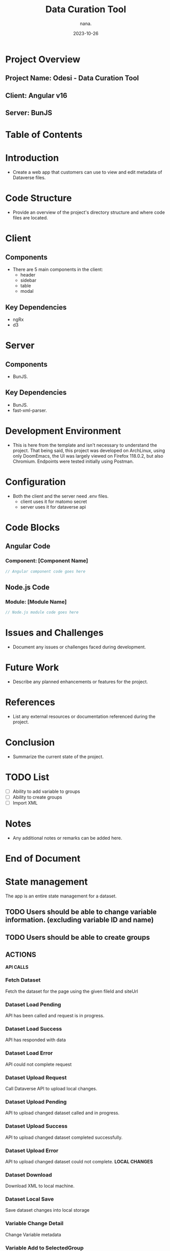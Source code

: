 #+TITLE: Data Curation Tool
#+AUTHOR: nana.
#+DATE: 2023-10-26

* Project Overview

** Project Name: Odesi - Data Curation Tool
** Client: Angular v16
** Server: BunJS

* Table of Contents
  :PROPERTIES:
  :TOC: headlines 2
  :END:

* Introduction
  - Create a web app that customers can use to view and edit metadata of Dataverse files.

* Code Structure
  - Provide an overview of the project's directory structure and where code files are located.

* Client
** Components
  - There are 5 main components in the client:
    - header
    - sidebar
    - table
    - modal

** Key Dependencies
  - ngRx
  - d3

* Server
** Components
  - BunJS.

** Key Dependencies
  - BunJS.
  - fast-xml-parser.

* Development Environment
  - This is here from the template and isn't necessary to understand the project. That being said, this project was developed
    on ArchLinux, using only DoomEmacs, the UI was largely viewed on Firefox 118.0.2, but also Chromium.
    Endpoints were tested initially using Postman.

* Configuration
    - Both the client and the server need .env files.
      - client uses it for matomo secret
      - server uses it for dataverse api

* Code Blocks

** Angular Code

*** Component: [Component Name]
    :PROPERTIES:
    :ID: angular-component-code
    :END:

    #+BEGIN_SRC javascript
    // Angular component code goes here
    #+END_SRC

** Node.js Code

*** Module: [Module Name]
    :PROPERTIES:
    :ID: nodejs-module-code
    :END:

    #+BEGIN_SRC javascript
    // Node.js module code goes here
    #+END_SRC

* Issues and Challenges
  - Document any issues or challenges faced during development.

* Future Work
  - Describe any planned enhancements or features for the project.

* References
  - List any external resources or documentation referenced during the project.

* Conclusion
  - Summarize the current state of the project.

* TODO List
  - [ ] Ability to add variable to groups
  - [ ] Ability to create groups
  - [ ] Import XML

* Notes
  - Any additional notes or remarks can be added here.

* End of Document


* State management
The app is an entire state management for a dataset.
** TODO Users should be able to change variable information. (excluding variable ID and name)
** TODO Users should be able to create groups

** ACTIONS
*API CALLS*
*** Fetch Dataset
Fetch the dataset for the page using the given fileId and siteUrl
*** Dataset Load Pending
API has been called and request is in progress.
*** Dataset Load Success
API has responded with data
*** Dataset Load Error
API could not complete request
*** Dataset Upload Request
Call Dataverse API to upload local changes.
*** Dataset Upload Pending
API to upload changed dataset called and in progress.
*** Dataset Upload Success
API to upload changed dataset completed successfully.
*** Dataset Upload Error
API to upload changed dataset could not complete.
*LOCAL CHANGES*
*** Dataset Download
Download XML to local machine.
*** Dataset Local Save
Save dataset changes into local storage
*** Variable Change Detail
Change Variable metadata
*** Variable Add to SelectedGroup
Add new variable to list of currently selected variables for bulk edit.
*** Group Create New
Create new empty variable group.
*** Group Remove
Remove a specified variable group.
*** Group Change Name
Change a specified variable group name.
*** Group Add SelectedGroup
Add the list of currently selected variables to a specified variable group.

** REDUCERS
*** Fetch Dataset
Change dataset status to pending.
*** Dataset Success
Change dataset status to success and load dataset into state.
*** Dataset Load Error
Change dataset status to error.
*** Dataset Upload Request
Change upload status to pending.
*** Dataset Success
Change uploaded status to success.
*** Dataset Load Error
Change uploaded status to error.
*** Variable Change Detail
Return new object for specified variable, and change uploaded status to null.
*** Variable Add to SelectedGroup
Add variable to list of selected variables.
*** Group Create New
Add new empty variable group to state, and change uploaded status to null.
*** Group Remove
Remove a specified variable group from state, and change uploaded status to null.
*** Group Change Name
Change a specified variable's 'name' property, and change uploaded status to null.
*** Group Add SelectedGroup
Add the list of currently selected variables to a specified variable group.
